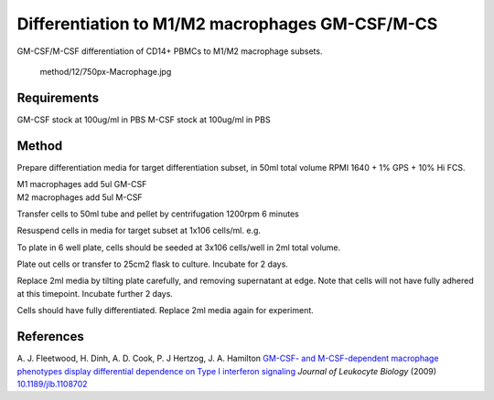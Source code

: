 Differentiation to M1/M2 macrophages GM-CSF/M-CS
================================================

.. sectionauthor:: Martin Fitzpatrick
.. tags:: cell-culture,differentiation,monocyte,cd14,macrophage,m1,m2,cell-biology


GM-CSF/M-CSF differentiation of CD14+ PBMCs to M1/M2 macrophage subsets.

.. figure:: /images/method/12/750px-Macrophage.jpg
   :alt: method/12/750px-Macrophage.jpg

   method/12/750px-Macrophage.jpg
Requirements
------------

GM-CSF stock at 100ug/ml in PBS M-CSF stock at 100ug/ml in PBS

Method
------

Prepare differentiation media for target differentiation subset, in 50ml
total volume RPMI 1640 + 1% GPS + 10% Hi FCS.

| M1 macrophages add 5ul GM-CSF
| M2 macrophages add 5ul M-CSF

Transfer cells to 50ml tube and pellet by centrifugation 1200rpm 6
minutes

Resuspend cells in media for target subset at 1x106 cells/ml. e.g.

To plate in 6 well plate, cells should be seeded at 3x106 cells/well in
2ml total volume.

Plate out cells or transfer to 25cm2 flask to culture. Incubate for 2
days.

Replace 2ml media by tilting plate carefully, and removing supernatant
at edge. Note that cells will not have fully adhered at this timepoint.
Incubate further 2 days.

Cells should have fully differentiated. Replace 2ml media again for
experiment.

References
----------

A. J. Fleetwood, H. Dinh, A. D. Cook, P. J Hertzog, J. A. Hamilton
`GM-CSF- and M-CSF-dependent macrophage phenotypes display differential
dependence on Type I interferon
signaling <http://dx.doi.org/10.1189/jlb.1108702>`__ *Journal of
Leukocyte Biology* (2009)
`10.1189/jlb.1108702 <http://dx.doi.org/10.1189/jlb.1108702>`__

